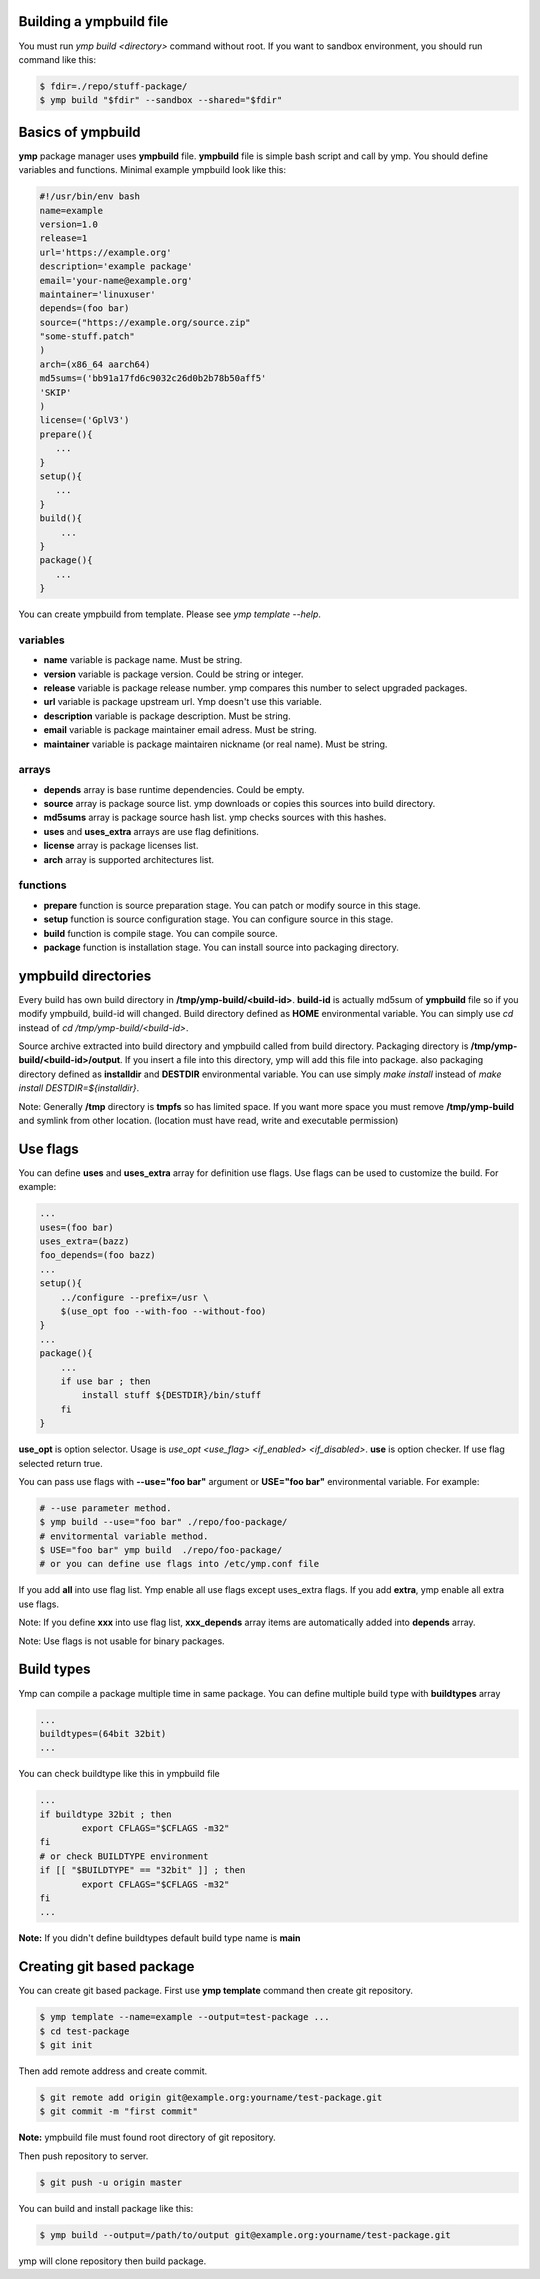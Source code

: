 Building a ympbuild file
========================
You must run `ymp build <directory>` command without root. If you want to sandbox environment, you should run command like this:

.. code-block:: shell

	$ fdir=./repo/stuff-package/
	$ ymp build "$fdir" --sandbox --shared="$fdir"

Basics of ympbuild
==================
**ymp** package manager uses **ympbuild** file. **ympbuild** file is simple bash script and call by ymp. You should define variables and functions. Minimal example ympbuild look like this:

.. code-block:: shell

	#!/usr/bin/env bash
	name=example
	version=1.0
	release=1
	url='https://example.org'
	description='example package'
	email='your-name@example.org'
	maintainer='linuxuser'
	depends=(foo bar)
	source=("https://example.org/source.zip"
	"some-stuff.patch"
	)
	arch=(x86_64 aarch64)
	md5sums=('bb91a17fd6c9032c26d0b2b78b50aff5'
	'SKIP'
	)
	license=('GplV3')
	prepare(){
    	   ...
	}
	setup(){
    	   ...
	}
	build(){
	    ...
	}
	package(){
	   ...
	}

You can create ympbuild from template. Please see `ymp template --help`.

variables
^^^^^^^^^
* **name** variable is package name. Must be string.
* **version** variable is package version. Could be string or integer.
* **release** variable is package release number. ymp compares this number to select upgraded packages.
* **url** variable is package upstream url. Ymp doesn't use this variable.
* **description** variable is package description. Must be string.
* **email** variable is package maintainer email adress. Must be string.
* **maintainer** variable is package maintairen nickname (or real name). Must be string.

arrays
^^^^^^
* **depends** array is base runtime dependencies. Could be empty. 
* **source** array is package source list. ymp downloads or copies this sources into build directory.
* **md5sums** array is package source hash list. ymp checks sources with this hashes.
* **uses** and **uses_extra** arrays are use flag definitions.
* **license** array is package licenses list.
* **arch** array is supported architectures list.

functions
^^^^^^^^^
* **prepare** function is source preparation stage. You can patch or modify source in this stage.
* **setup** function is source configuration stage. You can configure source in this stage.
* **build** function is compile stage. You can compile source.
* **package** function is installation stage. You can install source into packaging directory.

ympbuild directories
====================
Every build has own build directory in **/tmp/ymp-build/<build-id>**. **build-id** is actually md5sum of **ympbuild** file so if you modify ympbuild, build-id will changed. Build directory defined as **HOME** environmental variable. You can simply use `cd` instead of `cd /tmp/ymp-build/<build-id>`.

Source archive extracted into build directory and ympbuild called from build directory. Packaging directory is **/tmp/ymp-build/<build-id>/output**. If you insert a file into this directory, ymp will add this file into package. also packaging directory defined as **installdir** and **DESTDIR** environmental variable. You can use simply `make install` instead of `make install DESTDIR=${installdir}`. 

Note: Generally **/tmp** directory is **tmpfs** so has limited space. If you want more space you must remove **/tmp/ymp-build** and symlink from other location. (location must have read, write and executable permission)

Use flags
=========
You can define **uses** and **uses_extra** array for definition use flags. Use flags can be used to customize the build. For example:

.. code-block:: shell

	...
	uses=(foo bar)
	uses_extra=(bazz)
	foo_depends=(foo bazz)
	...
	setup(){
	    ../configure --prefix=/usr \
	    $(use_opt foo --with-foo --without-foo)
	}
	...
	package(){
	    ...
	    if use bar ; then
	        install stuff ${DESTDIR}/bin/stuff
	    fi
	}

**use_opt** is option selector. Usage is `use_opt <use_flag> <if_enabled> <if_disabled>`. 
**use** is option checker. If use flag selected return true.

You can pass use flags with **--use="foo bar"** argument or **USE="foo bar"** environmental variable. For example:

.. code-block:: shell

	# --use parameter method.
	$ ymp build --use="foo bar" ./repo/foo-package/
	# envitormental variable method.
	$ USE="foo bar" ymp build  ./repo/foo-package/
	# or you can define use flags into /etc/ymp.conf file

If you add **all** into use flag list. Ymp enable all use flags except uses_extra flags. If you add **extra**, ymp enable all extra use flags.

Note: If you define **xxx** into use flag list, **xxx_depends** array items are automatically added into **depends** array.

Note: Use flags is not usable for binary packages.

Build types
===========
Ymp can compile a package multiple time in same package.  You can define multiple build type with **buildtypes** array

.. code-block:: shell

	...
	buildtypes=(64bit 32bit)
	...

You can check buildtype like this in ympbuild file

.. code-block:: shell

	...
	if buildtype 32bit ; then
		export CFLAGS="$CFLAGS -m32"
	fi
	# or check BUILDTYPE environment
	if [[ "$BUILDTYPE" == "32bit" ]] ; then
		export CFLAGS="$CFLAGS -m32"
	fi
	...

**Note:** If you didn't define buildtypes default build type name is **main** 

Creating git based package
==========================
You can create git based package. First use **ymp template** command then create git repository.

.. code-block:: shell

	$ ymp template --name=example --output=test-package ...
	$ cd test-package 
	$ git init

Then add remote address and create commit.

.. code-block:: shell

	$ git remote add origin git@example.org:yourname/test-package.git
	$ git commit -m "first commit"

**Note:** ympbuild file must found root directory of git repository.

Then push repository to server.

.. code-block:: shell

	$ git push -u origin master

You can build and install package like this:

.. code-block:: shell

	$ ymp build --output=/path/to/output git@example.org:yourname/test-package.git

ymp will clone repository then build package. 


